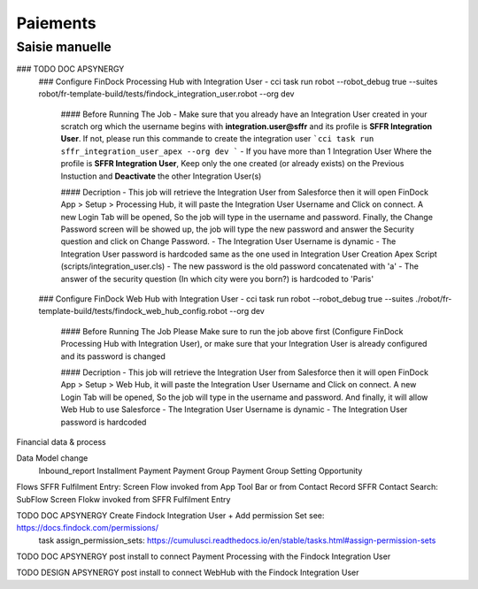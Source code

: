 Paiements
===================

Saisie manuelle
-------------------

### TODO DOC APSYNERGY
      ### Configure FinDock Processing Hub with Integration User
      - cci task run robot --robot_debug true --suites robot/fr-template-build/tests/findock_integration_user.robot --org dev

         #### Before Running The Job
         - Make sure that you already have an Integration User created in your scratch org which the username begins with **integration.user@sffr** and its profile is **SFFR Integration User**. If not, please run this commande to create the integration user ```cci task run sffr_integration_user_apex --org dev ```
         - If you have more than 1 Integration User Where the profile is **SFFR Integration User**, Keep only the one created (or already exists) on the Previous Instuction and **Deactivate** the other Integration User(s)

         #### Decription
         - This job will retrieve the Integration User from Salesforce then it will open FinDock App > Setup > Processing Hub, it will paste the Integration User Username and Click on connect. A new Login Tab will be opened, So the job will type in the username and password. Finally, the Change Password screen will be showed up, the job will type the new password and answer the Security question and click on Change Password.
         - The Integration User Username is dynamic
         - The Integration User password is hardcoded same as the one used in Integration User Creation Apex Script (scripts/integration_user.cls)
         - The new password is the old password concatenated with 'a'
         - The answer of the security question (In which city were you born?) is hardcoded to 'Paris'

      ### Configure FinDock Web Hub with Integration User
      - cci task run robot --robot_debug true --suites ./robot/fr-template-build/tests/findock_web_hub_config.robot --org dev
         #### Before Running The Job
         Please Make sure to run the job above first (Configure FinDock Processing Hub with Integration User), or make sure that your Integration User is already configured and its password is changed

         #### Decription
         - This job will retrieve the Integration User from Salesforce then it will open FinDock App > Setup > Web Hub, it will paste the Integration User Username and Click on connect. A new Login Tab will be opened, So the job will type in the username and password. And finally, it will allow Web Hub to use Salesforce
         - The Integration User Username is dynamic
         - The Integration User password is hardcoded


Financial data & process

Data Model change
      Inbound_report
      Installment
      Payment
      Payment Group
      Payment Group Setting
      Opportunity



Flows
SFFR Fulfilment Entry: Screen Flow invoked from App Tool Bar or from Contact Record
SFFR Contact Search: SubFlow Screen Flokw invoked from SFFR Fulfilment Entry


TODO DOC APSYNERGY Create Findock Integration User + Add permission Set see: https://docs.findock.com/permissions/
      task assign_permission_sets: https://cumulusci.readthedocs.io/en/stable/tasks.html#assign-permission-sets
TODO DOC APSYNERGY post install to connect Payment Processing with the Findock Integration User

TODO DESIGN APSYNERGY post install to connect WebHub with the Findock Integration User

